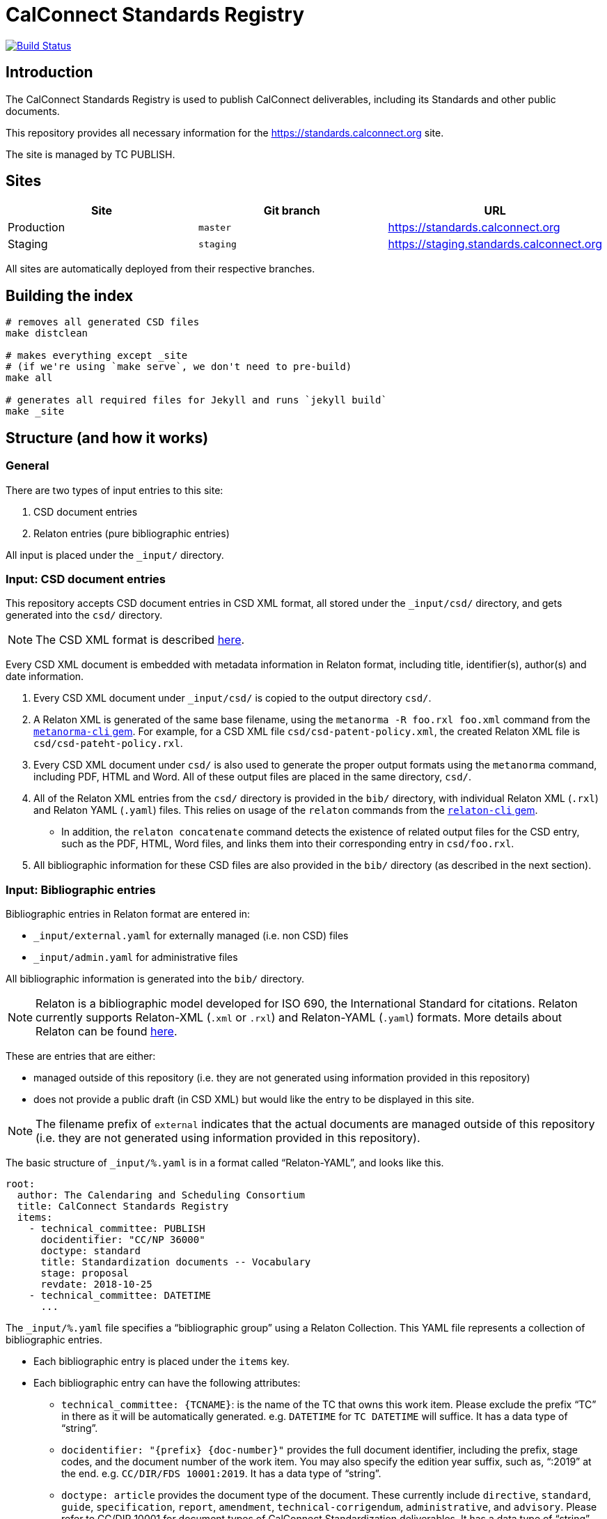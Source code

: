 = CalConnect Standards Registry

image:https://travis-ci.com/CalConnect/standards.calconnect.org.svg?branch=master[
	Build Status, link="https://travis-ci.com/CalConnect/standards.calconnect.org"]

== Introduction

The CalConnect Standards Registry is used to publish
CalConnect deliverables, including its Standards and
other public documents.

This repository provides all necessary information for the
https://standards.calconnect.org site.

The site is managed by TC PUBLISH.


== Sites

[cols="a,a,a",options="header"]
|===
|Site | Git branch | URL

|Production | `master`  | https://standards.calconnect.org
|Staging    | `staging` | https://staging.standards.calconnect.org

|===

All sites are automatically deployed from their respective branches.

== Building the index

[source,sh]
----
# removes all generated CSD files
make distclean

# makes everything except _site
# (if we're using `make serve`, we don't need to pre-build)
make all

# generates all required files for Jekyll and runs `jekyll build`
make _site
----

== Structure (and how it works)

=== General

There are two types of input entries to this site:

. CSD document entries

. Relaton entries (pure bibliographic entries)

All input is placed under the `_input/` directory.


=== Input: CSD document entries

This repository accepts CSD document entries in CSD XML format, all stored under the `_input/csd/` directory,
and gets generated into the `csd/` directory.

NOTE: The CSD XML format is described https://github.com/riboseinc/metanorma-csd[here].

Every CSD XML document is embedded with metadata information in Relaton format, including title, identifier(s), author(s) and date information.

. Every CSD XML document under `_input/csd/` is copied to the output directory `csd/`.

. A Relaton XML is generated of the same base filename, using the `metanorma -R foo.rxl foo.xml` command from the https://github.com/riboseinc/metanorma-cli[`metanorma-cli` gem]. For example, for a CSD XML file `csd/csd-patent-policy.xml`, the created Relaton XML file is `csd/csd-pateht-policy.rxl`.

. Every CSD XML document under `csd/` is also used to generate the proper output formats using the `metanorma` command, including PDF, HTML and Word. All of these output files are placed in the same directory, `csd/`.

. All of the Relaton XML entries from the `csd/` directory is provided in the `bib/` directory, with individual Relaton XML (`.rxl`) and Relaton YAML (`.yaml`) files. This relies on usage of the `relaton` commands from the https://github.com/riboseinc/relaton-cli/[`relaton-cli` gem].

** In addition, the `relaton concatenate` command detects the existence of related output files for the CSD entry, such as the PDF, HTML, Word files, and links them into their corresponding entry in `csd/foo.rxl`.

. All bibliographic information for these CSD files are also provided in the `bib/` directory (as described in the next section).


=== Input: Bibliographic entries

Bibliographic entries in Relaton format are entered in:

* `_input/external.yaml` for externally managed (i.e. non CSD) files
* `_input/admin.yaml` for administrative files

All bibliographic information is generated into the `bib/` directory.

NOTE: Relaton is a bibliographic model developed for ISO 690, the International Standard for citations. Relaton currently supports Relaton-XML (`.xml` or `.rxl`) and Relaton-YAML (`.yaml`) formats. More details about Relaton can be found https://github.com/riboseinc/relaton-models[here].

These are entries that are either:

* managed outside of this repository (i.e. they are not generated using information provided in this repository)

* does not provide a public draft (in CSD XML) but would like the entry to be displayed in this site.

NOTE: The filename prefix of `external` indicates that the actual documents are managed outside of this repository (i.e. they are not generated using information provided in this repository).

The basic structure of `_input/%.yaml` is in a format called "`Relaton-YAML`", and looks like this.

[source,yaml]
----
root:
  author: The Calendaring and Scheduling Consortium
  title: CalConnect Standards Registry
  items:
    - technical_committee: PUBLISH
      docidentifier: "CC/NP 36000"
      doctype: standard
      title: Standardization documents -- Vocabulary
      stage: proposal
      revdate: 2018-10-25
    - technical_committee: DATETIME
      ...
----

The `_input/%.yaml` file specifies a "`bibliographic group`" using a Relaton Collection. This YAML file represents a collection of bibliographic entries.

* Each bibliographic entry is placed under the `items` key.

* Each bibliographic entry can have the following attributes:

** `technical_committee: {TCNAME}`: is the name of the TC that owns this work item. Please exclude the prefix "`TC`" in there as it will be automatically generated. e.g. `DATETIME` for `TC DATETIME` will suffice. It has a data type of "`string`".

** `docidentifier: "{prefix} {doc-number}"` provides the full document identifier, including the prefix, stage codes, and the document number of the work item. You may also specify the edition year suffix, such as, "`:2019`" at the end. e.g. `CC/DIR/FDS 10001:2019`. It has a data type of "`string`".

** `doctype: {doctype}` provides the document type of the document. These currently include `directive`, `standard`, `guide`, `specification`, `report`, `amendment`, `technical-corrigendum`, `administrative`, and `advisory`. Please refer to CC/DIR 10001 for document types of CalConnect Standardization deliverables. It has a data type of "`string`".

** `title: {title}` is the document title. If there are funny characters in it (it shouldn't), remember to double quote the string. It has a data type of "`string`".

** `stage: {stage}` is the string representation of the stage identifier. This attribute accepts the following stage codes `proposal`, `working-draft`, `committee-draft`, `draft-standard`, `final-draft`, `withdrawn`, `cancelled`. It has a data type of "`string`".

** `revdate: 2018-10-25` is the date when the document was last updated. It is optional and accepts the ISO 8601-1 date format. A full date-time could be provided, but the "`time`" is not rendered in the index. It has a data type of "`date`".


The `_input/%.yaml` document is read. The `relaton yaml2xml` command from the https://github.com/riboseinc/relaton-cli/[`relaton-cli` gem] does the following:

* splits off each entry into its own Relaton XML file in a specified directory (`bib/*.rxl`)

* converts the Relaton YAML collection into a Relaton XML collection called `_input/%.rxl`

NOTE: While `_input/admin.yaml` and `_input/external.yaml` are static input files, the `_input/csd.yaml` (and `_input/csd.rxl`) files are dynamically built from documents in the `_input/csd` directory.


=== Combining document and pure bibliographic entries

All `csd/*.rxl` files are copied into `bib/` so that all Relaton XML files are in the same directory.

The `relaton concatenate` command is used to:

* Combine the `csd/*.rxl` entries into `_input/csd.xml`, including all CSD-extracted bibliographic entries in the Relaton XML collection

The `relaton xml2yaml` command is used to:

* Convert the `_input/csd.rxl` entries into `_input/csd.yaml`, and also split the bibliographic entries into `bib/*.yaml`



=== Sorting of entries

Sorting of the entries is by reverse sort order of the `revdate` attribute of documents.

//TODO: (the numeric portion of the document identifier, say, `13001` of `CC/DIR/WD 13001:2018`)


=== Rendering of HTML

https://jekyllrb.com/[Jekyll] is used to compile the HTML site from the Relaton files in `bib/` and `csd/` directories.

In particular, our `Makefile` builds a new directory `_documents` from the data from `bib/`,
as a Jekyll collection:

* Jekyll collections don't support YAML files (files that end with `.yaml`). The `Makefile` converts them into
AsciiDoc files (`.adoc`) by changing the file extension and adding the `---` at the end of each file.

* The Jekyll collection, called `documents`, is used in the following pages:

** `_pages/administrative.adoc`
** `_pages/standards.adoc`
** `_pages/public-review.adoc`
** `_pages/administrative.adoc`

* In `_config.yml`, it specifies that the `document` collection uses the layout `document`
  which allows rendering a separate page per document.

== Usage

=== Install

You will need to have Ruby 2.3+ installed.

[source,sh]
----
bundle
make update-init
----


=== How to add/remove entries?

* Bibliographic entry: add an entry in `_input/external.yaml` under the `items:` key.

* CSD document entry: add your CSD XML file to the https://github.com/CalConnect/published-csd[`published-csd`] repo (push it), and update the submodule `_input/csd` here. It can be done here as easy as `make update-modules`:
--
[source,sh]
----
pushd ~/published-csd/
cp ../csd-doc/my-csd-xml.xml .
git add my-csd-xml.xml
git commit -m 'Add my-csd-xml.xml'
git push
popd

pushd ~/standards.calconnect.org
make update-module
git add _input/csd
git commit -m 'Update to use latest CSD documents'
git push
----

--

On the next run of `make clean _site` you will see your entry added to the site.


=== Deployment

Please push all changes to the `staging` branch, and changes will be automatically deployed and reflected on the staging site.

If your changes are to be made public to the production site, please contact TC PUBLISH.

